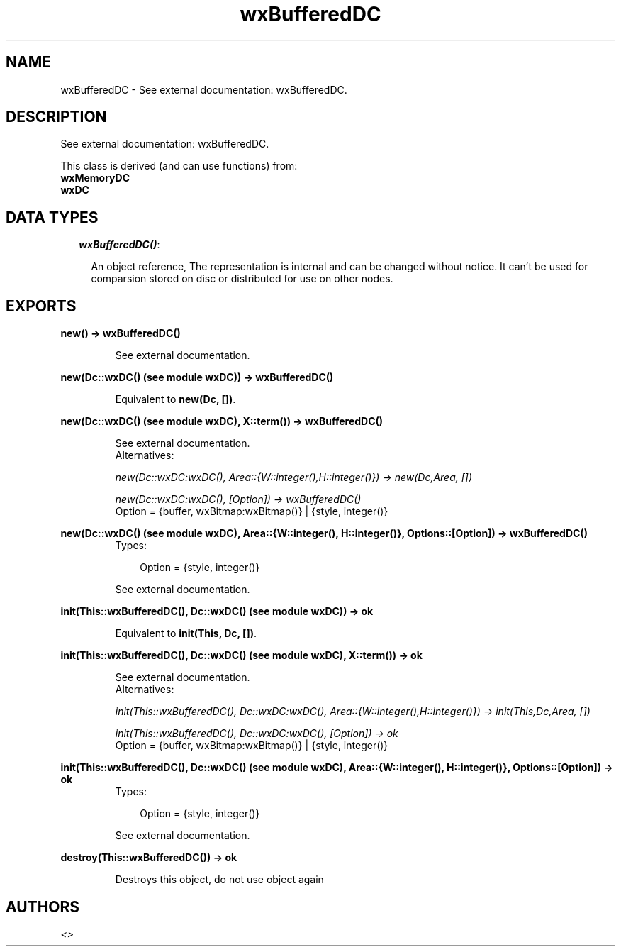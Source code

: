 .TH wxBufferedDC 3 "wxErlang 0.99" "" "Erlang Module Definition"
.SH NAME
wxBufferedDC \- See external documentation: wxBufferedDC.
.SH DESCRIPTION
.LP
See external documentation: wxBufferedDC\&.
.LP
This class is derived (and can use functions) from: 
.br
\fBwxMemoryDC\fR\& 
.br
\fBwxDC\fR\& 
.SH "DATA TYPES"

.RS 2
.TP 2
.B
\fIwxBufferedDC()\fR\&:

.RS 2
.LP
An object reference, The representation is internal and can be changed without notice\&. It can\&'t be used for comparsion stored on disc or distributed for use on other nodes\&.
.RE
.RE
.SH EXPORTS
.LP
.B
new() -> wxBufferedDC()
.br
.RS
.LP
See external documentation\&.
.RE
.LP
.B
new(Dc::wxDC() (see module wxDC)) -> wxBufferedDC()
.br
.RS
.LP
Equivalent to \fBnew(Dc, [])\fR\&\&.
.RE
.LP
.B
new(Dc::wxDC() (see module wxDC), X::term()) -> wxBufferedDC()
.br
.RS
.LP
See external documentation\&. 
.br
Alternatives:
.LP
\fI new(Dc::wxDC:wxDC(), Area::{W::integer(),H::integer()}) -> new(Dc,Area, []) \fR\&
.LP
\fI new(Dc::wxDC:wxDC(), [Option]) -> wxBufferedDC() \fR\& 
.br
Option = {buffer, wxBitmap:wxBitmap()} | {style, integer()}
.RE
.LP
.B
new(Dc::wxDC() (see module wxDC), Area::{W::integer(), H::integer()}, Options::[Option]) -> wxBufferedDC()
.br
.RS
.TP 3
Types:

Option = {style, integer()}
.br
.RE
.RS
.LP
See external documentation\&.
.RE
.LP
.B
init(This::wxBufferedDC(), Dc::wxDC() (see module wxDC)) -> ok
.br
.RS
.LP
Equivalent to \fBinit(This, Dc, [])\fR\&\&.
.RE
.LP
.B
init(This::wxBufferedDC(), Dc::wxDC() (see module wxDC), X::term()) -> ok
.br
.RS
.LP
See external documentation\&. 
.br
Alternatives:
.LP
\fI init(This::wxBufferedDC(), Dc::wxDC:wxDC(), Area::{W::integer(),H::integer()}) -> init(This,Dc,Area, []) \fR\&
.LP
\fI init(This::wxBufferedDC(), Dc::wxDC:wxDC(), [Option]) -> ok \fR\& 
.br
Option = {buffer, wxBitmap:wxBitmap()} | {style, integer()}
.RE
.LP
.B
init(This::wxBufferedDC(), Dc::wxDC() (see module wxDC), Area::{W::integer(), H::integer()}, Options::[Option]) -> ok
.br
.RS
.TP 3
Types:

Option = {style, integer()}
.br
.RE
.RS
.LP
See external documentation\&.
.RE
.LP
.B
destroy(This::wxBufferedDC()) -> ok
.br
.RS
.LP
Destroys this object, do not use object again
.RE
.SH AUTHORS
.LP

.I
<>